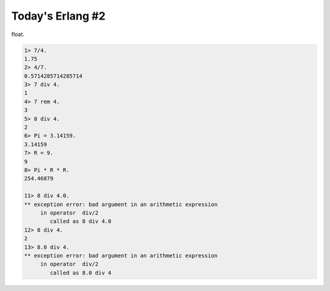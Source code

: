 Today's Erlang #2
=================

float.


.. code-block:: erlang


   1> 7/4.
   1.75
   2> 4/7.
   0.5714285714285714
   3> 7 div 4.
   1
   4> 7 rem 4.
   3
   5> 8 div 4.
   2
   6> Pi = 3.14159.
   3.14159
   7> R = 9.
   9
   8> Pi * R * R.
   254.46879
   
   11> 8 div 4.0.
   ** exception error: bad argument in an arithmetic expression
        in operator  div/2
           called as 8 div 4.0
   12> 8 div 4.
   2
   13> 8.0 div 4.
   ** exception error: bad argument in an arithmetic expression
        in operator  div/2
           called as 8.0 div 4







.. author:: default
.. categories:: programming
.. tags::
.. comments::
